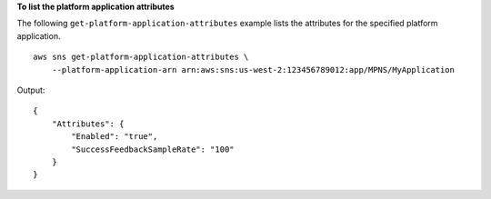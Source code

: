 **To list the platform application attributes**

The following ``get-platform-application-attributes`` example lists the attributes for the specified platform application. ::

    aws sns get-platform-application-attributes \
        --platform-application-arn arn:aws:sns:us-west-2:123456789012:app/MPNS/MyApplication

Output::

    {
        "Attributes": {
            "Enabled": "true",
            "SuccessFeedbackSampleRate": "100"
        }
    }
